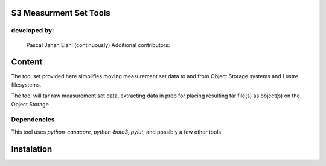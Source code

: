 S3 Measurment Set Tools
=======================

developed by:
-------------

    Pascal Jahan Elahi (continuously)
    Additional contributors:

Content
=======

The tool set provided here simplifies moving measurement set data 
to and from Object Storage systems and Lustre filesystems. 

The tool will tar raw measurement set data, extracting data in prep for 
placing resulting tar file(s) as object(s) on the Object Storage 

Dependencies
------------

This tool uses `python-casacore`, `python-boto3`, `pylut`, and possibly a few other tools. 

Instalation
===========